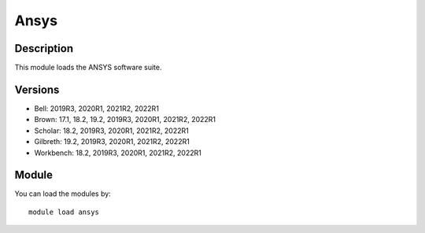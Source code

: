 .. _backbone-label:

Ansys
==============================

Description
~~~~~~~~
This module loads the ANSYS software suite.

Versions
~~~~~~~~
- Bell: 2019R3, 2020R1, 2021R2, 2022R1
- Brown: 17.1, 18.2, 19.2, 2019R3, 2020R1, 2021R2, 2022R1
- Scholar: 18.2, 2019R3, 2020R1, 2021R2, 2022R1
- Gilbreth: 19.2, 2019R3, 2020R1, 2021R2, 2022R1
- Workbench: 18.2, 2019R3, 2020R1, 2021R2, 2022R1

Module
~~~~~~~~
You can load the modules by::

    module load ansys

